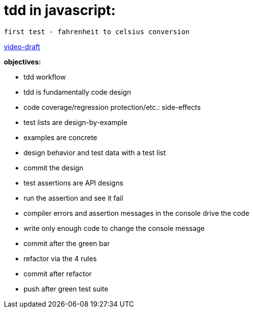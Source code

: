 = tdd in javascript:

----
first test - fahrenheit to celsius conversion
----

http://bit.ly/tdd-online-instruction-02-fahrenheit-2-celsius-draft-01[video-draft]

.*objectives:*

* tdd workflow
* tdd is fundamentally code design
* code coverage/regression protection/etc.: side-effects
* test lists are design-by-example
* examples are concrete
* design behavior and test data with a test list
* commit the design
* test assertions are API designs
* run the assertion and see it fail
* compiler errors and assertion messages in the console drive the code
* write only enough code to change the console message
* commit after the green bar
* refactor via the 4 rules
* commit after refactor
* push after green test suite



